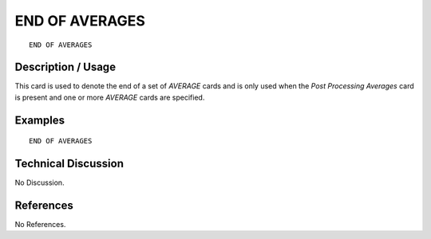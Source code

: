 *********************
END OF AVERAGES
*********************

::

   END OF AVERAGES

-----------------------
**Description / Usage**
-----------------------

This card is used to denote the end of a set of *AVERAGE* cards and is only used
when the *Post Processing Averages* card is present and one or more
*AVERAGE* cards are specified.

------------
**Examples**
------------

::

   END OF AVERAGES

-------------------------
**Technical Discussion**
-------------------------

No Discussion.



--------------
**References**
--------------

No References.